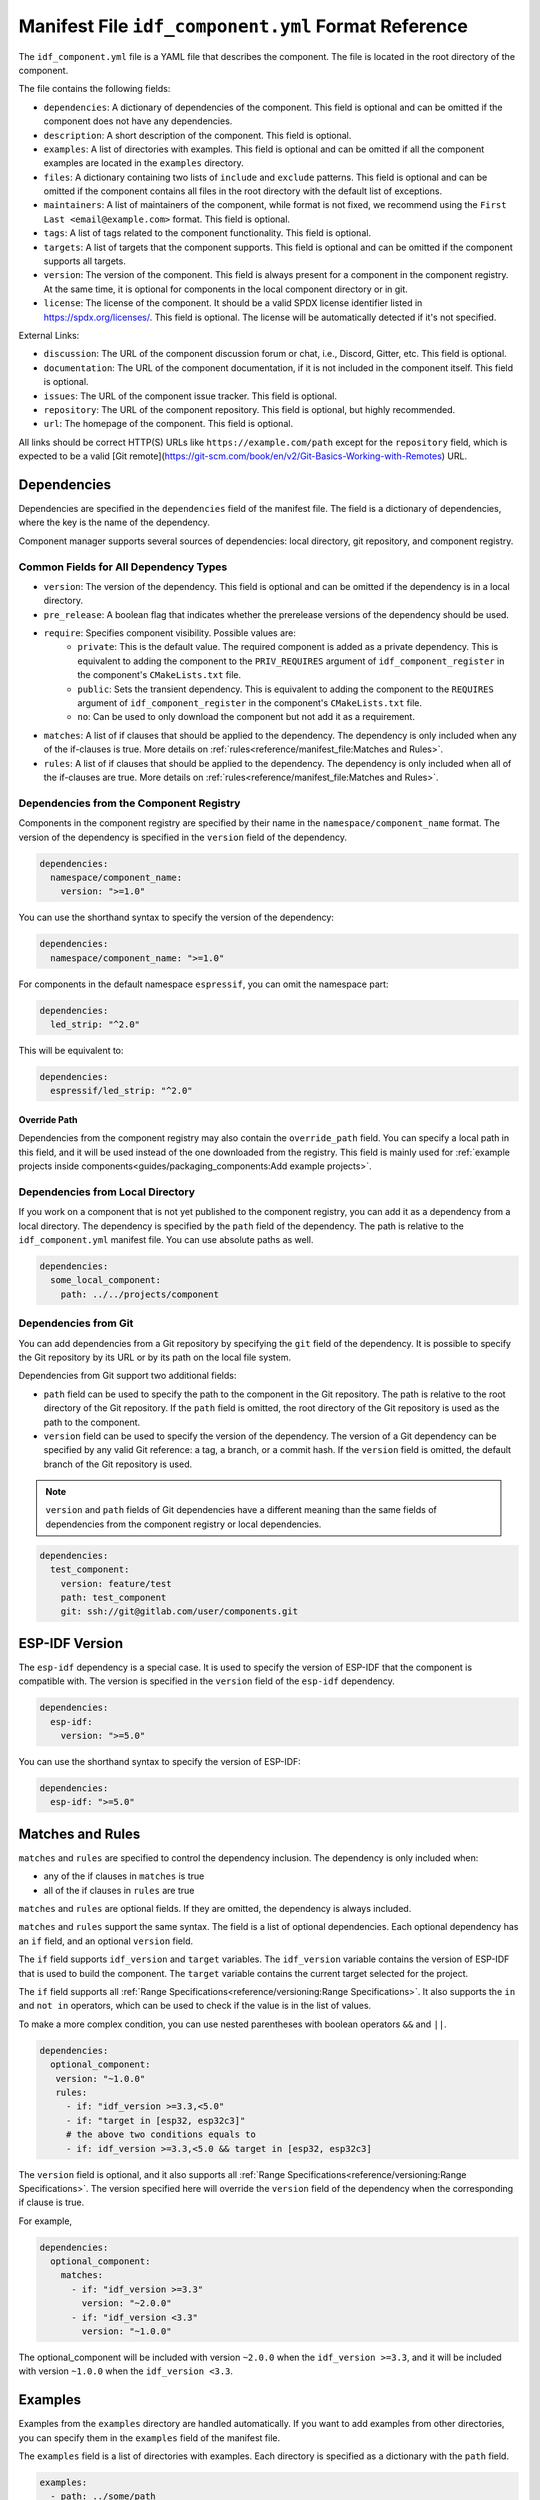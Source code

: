 Manifest File ``idf_component.yml`` Format Reference
====================================================

The ``idf_component.yml`` file is a YAML file that describes the component. The file is located in the root directory of the component.

The file contains the following fields:

- ``dependencies``: A dictionary of dependencies of the component. This field is optional and can be omitted if the component does not have any dependencies.
- ``description``: A short description of the component. This field is optional.
- ``examples``: A list of directories with examples. This field is optional and can be omitted if all the component examples are located in the ``examples`` directory.
- ``files``: A dictionary containing two lists of ``include`` and ``exclude`` patterns. This field is optional and can be omitted if the component contains all files in the root directory with the default list of exceptions.
- ``maintainers``: A list of maintainers of the component, while format is not fixed, we recommend using the ``First Last <email@example.com>`` format. This field is optional.
- ``tags``: A list of tags related to the component functionality. This field is optional.
- ``targets``: A list of targets that the component supports. This field is optional and can be omitted if the component supports all targets.
- ``version``: The version of the component. This field is always present for a component in the component registry. At the same time, it is optional for components in the local component directory or in git.
- ``license``: The license of the component. It should be a valid SPDX license identifier listed in https://spdx.org/licenses/. This field is optional. The license will be automatically detected if it's not specified.

External Links:

- ``discussion``: The URL of the component discussion forum or chat, i.e., Discord, Gitter, etc. This field is optional.
- ``documentation``: The URL of the component documentation, if it is not included in the component itself. This field is optional.
- ``issues``: The URL of the component issue tracker. This field is optional.
- ``repository``: The URL of the component repository. This field is optional, but highly recommended.
- ``url``: The homepage of the component. This field is optional.

All links should be correct HTTP(S) URLs like ``https://example.com/path`` except for the ``repository`` field, which is expected to be a valid [Git remote](https://git-scm.com/book/en/v2/Git-Basics-Working-with-Remotes) URL.

Dependencies
------------

Dependencies are specified in the ``dependencies`` field of the manifest file. The field is a dictionary of dependencies, where the key is the name of the dependency.

Component manager supports several sources of dependencies: local directory, git repository, and component registry.

Common Fields for All Dependency Types
~~~~~~~~~~~~~~~~~~~~~~~~~~~~~~~~~~~~~~

- ``version``: The version of the dependency. This field is optional and can be omitted if the dependency is in a local directory.
- ``pre_release``: A boolean flag that indicates whether the prerelease versions of the dependency should be used.
- ``require``: Specifies component visibility. Possible values are:
   - ``private``: This is the default value. The required component is added as a private dependency. This is equivalent to adding the component to the ``PRIV_REQUIRES`` argument of ``idf_component_register`` in the component's ``CMakeLists.txt`` file.
   - ``public``: Sets the transient dependency. This is equivalent to adding the component to the ``REQUIRES`` argument of ``idf_component_register`` in the component's ``CMakeLists.txt`` file.
   - ``no``: Can be used to only download the component but not add it as a requirement.
- ``matches``: A list of if clauses that should be applied to the dependency. The dependency is only included when any of the if-clauses is true. More details on :ref:`rules<reference/manifest_file:Matches and Rules>`.
- ``rules``: A list of if clauses that should be applied to the dependency. The dependency is only included when all of the if-clauses are true. More details on :ref:`rules<reference/manifest_file:Matches and Rules>`.

Dependencies from the Component Registry
~~~~~~~~~~~~~~~~~~~~~~~~~~~~~~~~~~~~~~~~

Components in the component registry are specified by their name in the ``namespace/component_name`` format. The version of the dependency is specified in the ``version`` field of the dependency.

.. code-block:: yaml

    dependencies:
      namespace/component_name:
        version: ">=1.0"

You can use the shorthand syntax to specify the version of the dependency:

.. code-block:: yaml

    dependencies:
      namespace/component_name: ">=1.0"

For components in the default namespace ``espressif``, you can omit the namespace part:

.. code-block:: yaml

    dependencies:
      led_strip: "^2.0"

This will be equivalent to:

.. code-block:: yaml

    dependencies:
      espressif/led_strip: "^2.0"

Override Path
^^^^^^^^^^^^^

Dependencies from the component registry may also contain the ``override_path`` field. You can specify a local path in this field, and it will be used instead of the one downloaded from the registry. This field is mainly used for :ref:`example projects inside components<guides/packaging_components:Add example projects>`.

Dependencies from Local Directory
~~~~~~~~~~~~~~~~~~~~~~~~~~~~~~~~~

If you work on a component that is not yet published to the component registry, you can add it as a dependency from a local directory. The dependency is specified by the ``path`` field of the dependency. The path is relative to the ``idf_component.yml`` manifest file. You can use absolute paths as well.

.. code-block:: yaml

    dependencies:
      some_local_component:
        path: ../../projects/component

Dependencies from Git
~~~~~~~~~~~~~~~~~~~~~

You can add dependencies from a Git repository by specifying the ``git`` field of the dependency. It is possible to specify the Git repository by its URL or by its path on the local file system.

Dependencies from Git support two additional fields:

- ``path`` field can be used to specify the path to the component in the Git repository. The path is relative to the root directory of the Git repository. If the ``path`` field is omitted, the root directory of the Git repository is used as the path to the component.
- ``version`` field can be used to specify the version of the dependency. The version of a Git dependency can be specified by any valid Git reference: a tag, a branch, or a commit hash. If the ``version`` field is omitted, the default branch of the Git repository is used.


.. note::

    ``version`` and ``path`` fields of Git dependencies have a different meaning than the same fields of dependencies from the component registry or local dependencies.

.. code-block:: yaml

    dependencies:
      test_component:
        version: feature/test
        path: test_component
        git: ssh://git@gitlab.com/user/components.git


ESP-IDF Version
---------------

The ``esp-idf`` dependency is a special case. It is used to specify the version of ESP-IDF that the component is compatible with. The version is specified in the ``version`` field of the ``esp-idf`` dependency.

.. code-block:: yaml

    dependencies:
      esp-idf:
        version: ">=5.0"

You can use the shorthand syntax to specify the version of ESP-IDF:

.. code-block:: yaml

    dependencies:
      esp-idf: ">=5.0"

Matches and Rules
-----------------

``matches`` and ``rules`` are specified to control the dependency inclusion. The dependency is only included when:

- any of the if clauses in ``matches`` is true
- all of the if clauses in ``rules`` are true

``matches`` and ``rules`` are optional fields. If they are omitted, the dependency is always included.

``matches`` and ``rules`` support the same syntax. The field is a list of optional dependencies. Each optional dependency has an ``if`` field, and an optional ``version`` field.

The ``if`` field supports ``idf_version`` and ``target`` variables. The ``idf_version`` variable contains the version of ESP-IDF that is used to build the component. The ``target`` variable contains the current target selected for the project.

The ``if`` field supports all :ref:`Range Specifications<reference/versioning:Range Specifications>`. It also supports the ``in`` and ``not in`` operators, which can be used to check if the value is in the list of values.

To make a more complex condition, you can use nested parentheses with boolean operators ``&&`` and ``||``.

.. code-block:: yaml

   dependencies:
     optional_component:
      version: "~1.0.0"
      rules:
        - if: "idf_version >=3.3,<5.0"
        - if: "target in [esp32, esp32c3]"
        # the above two conditions equals to
        - if: idf_version >=3.3,<5.0 && target in [esp32, esp32c3]

The ``version`` field is optional, and it also supports all :ref:`Range Specifications<reference/versioning:Range Specifications>`. The version specified here will override the ``version`` field of the dependency when the corresponding if clause is true.

For example,

.. code-block:: yaml

   dependencies:
     optional_component:
       matches:
         - if: "idf_version >=3.3"
           version: "~2.0.0"
         - if: "idf_version <3.3"
           version: "~1.0.0"

The optional_component will be included with version ``~2.0.0`` when the ``idf_version >=3.3``, and it will be included with version ``~1.0.0`` when the ``idf_version <3.3``.

Examples
--------

Examples from the ``examples`` directory are handled automatically. If you want to add examples from other directories, you can specify them in the ``examples`` field of the manifest file.

The ``examples`` field is a list of directories with examples. Each directory is specified as a dictionary with the ``path`` field.

.. code-block:: yaml

   examples:
     - path: ../some/path
     - path: ../some/other_path

Please check the :ref:`example projects guide<guides/packaging_components:Add example projects>` for more details.

Choosing What Files to Upload
-----------------------------

As a component developer, you may want to choose which files from the component directory will be uploaded to the registry. Your ``idf_component.yml`` manifest may include and exclude filters. For example:

.. code:: yaml

    files:
      exclude:
        - "*.py" # Exclude all Python files
        - "**/*.list" # Exclude `.list` files in all directories
        - "big_dir/**/*" # Exclude files in `big_dir` directory (but the empty directory will be added to the archive anyway)
      include:
        - "**/.DS_Store" # Include files excluded by default



.. collapse:: List of files and directories excluded by default

    .. code:: python

         [
              # Python files
              '**/__pycache__',
              '**/*.pyc',
              '**/*.pyd',
              '**/*.pyo',
              # macOS files
              '**/.DS_Store',
              # Git
              '**/.git/**/*',
              # SVN
              '**/.svn/**/*',
              # dist and build artefacts
              '**/dist/**/*',
              '**/build/**/*',
              # artifacts from example projects
              '**/managed_components/**/*',
              '**/dependencies.lock',
              # CI files
              '**/.github/**/*',
              '**/.gitlab-ci.yml',
              # IDE files
              '**/.idea/**/*',
              '**/.vscode/**/*',
              # Configs
              '**/.settings/**/*',
              '**/sdkconfig',
              '**/sdkconfig.old',
              # Hash file
              '**/.component_hash'
          ]

.. note::

    The file field is only taken into account during the preparation of the archive before uploading to the registry.

Environment Variables in Manifest
---------------------------------

You can use environment variables in values in ``idf_component.yml`` manifests. ``$VAR`` or ``${VAR}`` is replaced with the value of the ``VAR`` environment variable. If the environment variable is not defined, the component manager will raise an error.

Variable names should be ASCII alphanumeric strings (including underscores) and start with an underscore or ASCII letter. The first non-identifier character after the ``$`` terminates this placeholder specification. You can escape ``$`` with one more ``$`` character, i.e., ``$$`` is replaced with ``$``.

One possible use-case is providing authentication to Git repositories accessed through HTTPS:

.. code-block:: yaml

   dependencies:
    my_component:
      git: https://git:${ACCESS_TOKEN}@git.my_git.com/my_component.git


Special Rules
-------------

Ignore Prerelease Versions by Default
~~~~~~~~~~~~~~~~~~~~~~~~~~~~~~~~~~~~~

Normally, the version solver would skip the prerelease versions while collecting all the available versions of each dependency. To use the prerelease versions for one dependency, please either include the prerelease field in the range specification, or add the keyword ``pre_release: true``.

For example:

.. code-block:: yaml

   dependencies:
     namespace/pre_release_component:
       version: "*"
       pre_release: true

Or

.. code-block:: yaml

   dependencies:
     namespace/pre_release_component:
       version: "~1.0.0-a1"


Local Dependencies First
~~~~~~~~~~~~~~~~~~~~~~~~
.. versionadded:: 1.3.0

While collecting the root dependencies, local file system components are given precedence.

For example, this is our main component `idf_component.yml`:

.. code-block:: yaml

   dependencies:
     test/dependency_b: "==1.0.0"
     test/dependency_a:
       path: '../test__dependency_a'

``test/dependency_b`` 1.0.0 version depends on ``test/dependency_a``. When a local component with the same name is defined, we would replace the dependency of all collected component versions with this local one. The final dependency chain would be:

- ``root`` depends on ``test/dependency_a (local)``
- ``root`` depends on ``test/dependency_b (1.0.0)``
- ``test/dependency_b (1.0.0)`` replaces the original dependency ``test/dependency_a (2.0.0)`` with ``test/dependency_a (local)``
